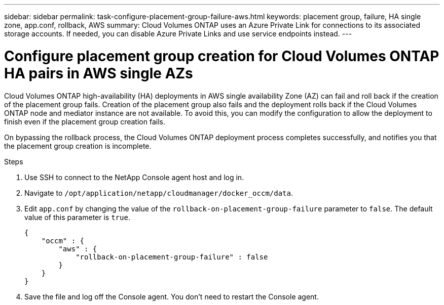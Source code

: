 ---
sidebar: sidebar
permalink: task-configure-placement-group-failure-aws.html
keywords: placement group, failure, HA single zone, app.conf, rollback, AWS
summary: Cloud Volumes ONTAP uses an Azure Private Link for connections to its associated storage accounts. If needed, you can disable Azure Private Links and use service endpoints instead.
---

= Configure placement group creation for Cloud Volumes ONTAP HA pairs in AWS single AZs

:hardbreaks:
:nofooter:
:icons: font
:linkattrs:
:imagesdir: ./media/

[.lead]
Cloud Volumes ONTAP high-availability (HA) deployments in AWS single availability Zone (AZ) can fail and roll back if the creation of the placement group fails. Creation of the placement group also fails and the deployment rolls back if the Cloud Volumes ONTAP node and mediator instance are not available. To avoid this, you can modify the configuration to allow the deployment to finish even if the placement group creation fails.

On bypassing the rollback process, the Cloud Volumes ONTAP deployment process completes successfully, and notifies you that the placement group creation is incomplete.

.Steps

. Use SSH to connect to the NetApp Console agent host and log in.

. Navigate to `/opt/application/netapp/cloudmanager/docker_occm/data`.

. Edit `app.conf` by changing the value of the `rollback-on-placement-group-failure` parameter to `false`. The default value of this parameter is `true`.
+
----
{
    "occm" : {
        "aws" : {
            "rollback-on-placement-group-failure" : false
        }
    }
}
----
+
. Save the file and log off the Console agent. You don't need to restart the Console agent.
